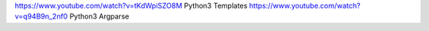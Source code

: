 https://www.youtube.com/watch?v=tKdWpiSZO8M Python3 Templates
https://www.youtube.com/watch?v=q94B9n_2nf0 Python3 Argparse
